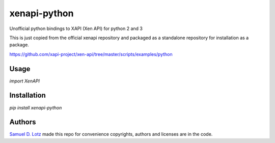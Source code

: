 xenapi-python
=============

.. image:: https://img.shields.io/pypi/v/xenapi-python.svg
    :target: https://pypi.python.org/pypi/xenapi-python
    :alt: Latest PyPI version

Unofficial python bindings to XAPI (Xen API) for python 2 and 3

This is just copied from the official xenapi repository and packaged
as a standalone repository for installation as a package.

https://github.com/xapi-project/xen-api/tree/master/scripts/examples/python

Usage
-----

`import XenAPI`

Installation
------------

`pip install xenapi-python`


Authors
-------

`Samuel D. Lotz <samuel.lotz@salotz.info>`_ made this repo for
convenience copyrights, authors and licenses are in the code.
